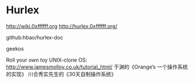 * Hurlex
[[http://wiki.0xffffff.org]]
[[http://hurlex.0xffffff.org/]]

github:hbao/hurlex-doc

geekos

Roll your own toy UNIX-clone OS:
[[http://www.jamesmolloy.co.uk/tutorial_html/]]
于渊的《Orange’s 一个操作系统的实现》
川合秀实先生的《30天自制操作系统》
